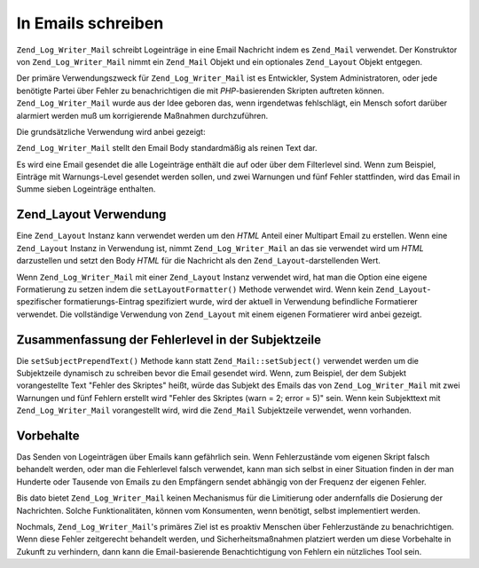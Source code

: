 .. _zend.log.writers.mail:

In Emails schreiben
===================

``Zend_Log_Writer_Mail`` schreibt Logeinträge in eine Email Nachricht indem es ``Zend_Mail`` verwendet. Der
Konstruktor von ``Zend_Log_Writer_Mail`` nimmt ein ``Zend_Mail`` Objekt und ein optionales ``Zend_Layout`` Objekt
entgegen.

Der primäre Verwendungszweck für ``Zend_Log_Writer_Mail`` ist es Entwickler, System Administratoren, oder jede
benötigte Partei über Fehler zu benachrichtigen die mit *PHP*-basierenden Skripten auftreten können.
``Zend_Log_Writer_Mail`` wurde aus der Idee geboren das, wenn irgendetwas fehlschlägt, ein Mensch sofort darüber
alarmiert werden muß um korrigierende Maßnahmen durchzuführen.

Die grundsätzliche Verwendung wird anbei gezeigt:

.. code-block:: php
   :linenos:

   $mail = new Zend_Mail();
   $mail->setFrom('errors@example.org')
        ->addTo('project_developers@example.org');

   $writer = new Zend_Log_Writer_Mail($mail);

   // Setzt den Subjekt-Text der verwendet wird; Zusammenfassung der Anzahl der
   // Fehler wird der Subjektzeile angefügt bevor die Nachricht gesendet wird.
   $writer->setSubjectPrependText('Errors with script foo.php');

   // Nur Einträge vom Level Warnung und höher schicken
   $writer->addFilter(Zend_Log::WARN);

   $log = new Zend_Log();
   $log->addWriter($writer);

   // Irgendetwas schlechtes findet statt!
   $log->error('Kann nicht zur datenbank verbinden');

   // Wenn der Writer heruntergefahren wird, wird Zend_Mail::send()
   // getriggert um ein Email mit allen Logeinträgen zu senden die
   // auf oder über dem Filterlevel von Zend_Log liegen

``Zend_Log_Writer_Mail`` stellt den Email Body standardmäßig als reinen Text dar.

Es wird eine Email gesendet die alle Logeinträge enthält die auf oder über dem Filterlevel sind. Wenn zum
Beispiel, Einträge mit Warnungs-Level gesendet werden sollen, und zwei Warnungen und fünf Fehler stattfinden,
wird das Email in Summe sieben Logeinträge enthalten.

.. _zend.log.writers.mail.layoutusage:

Zend_Layout Verwendung
----------------------

Eine ``Zend_Layout`` Instanz kann verwendet werden um den *HTML* Anteil einer Multipart Email zu erstellen. Wenn
eine ``Zend_Layout`` Instanz in Verwendung ist, nimmt ``Zend_Log_Writer_Mail`` an das sie verwendet wird um *HTML*
darzustellen und setzt den Body *HTML* für die Nachricht als den ``Zend_Layout``-darstellenden Wert.

Wenn ``Zend_Log_Writer_Mail`` mit einer ``Zend_Layout`` Instanz verwendet wird, hat man die Option eine eigene
Formatierung zu setzen indem die ``setLayoutFormatter()`` Methode verwendet wird. Wenn kein
``Zend_Layout``-spezifischer formatierungs-Eintrag spezifiziert wurde, wird der aktuell in Verwendung befindliche
Formatierer verwendet. Die vollständige Verwendung von ``Zend_Layout`` mit einem eigenen Formatierer wird anbei
gezeigt.

.. code-block:: php
   :linenos:

   $mail = new Zend_Mail();
   $mail->setFrom('errors@example.org')
        ->addTo('project_developers@example.org');
   // Beachte das die Subjektzeile nicht auf der Zend_Mail
   // Instanz gesetzt wird!

   // Verwende eine einfache Zend_Layout Instanz mit seinen Standardwerten
   $layout = new Zend_Layout();

   // Erstelle einen Formatierer der den Eintrag in ein Listitem Tag umhüllt
   $layoutFormatter = new Zend_Log_Formatter_Simple(
       '<li>' . Zend_Log_Formatter_Simple::DEFAULT_FORMAT . '</li>'
   );

   $writer = new Zend_Log_Writer_Mail($mail, $layout);

   // Füge den Formatierer für die Einträge hinzu die mit Zend_Layout
   // dargestellt werden
   $writer->setLayoutFormatter($layoutFormatter);
   $writer->setSubjectPrependText('Fehler im Skript foo.php');
   $writer->addFilter(Zend_Log::WARN);

   $log = new Zend_Log();
   $log->addWriter($writer);

   // Irgendetwas schlechtes hat stattgefunden!
   $log->error('unable to connect to database');

   // Wenn der Writer heruntergefahren wird, wird Zend_Mail::send()
   // getriggert um ein Email mit allen Logeinträgen zu senden die
   // auf oder über dem Filterlevel von Zend_Log liegen

.. _zend.log.writers.mail.dynamicsubjectline:

Zusammenfassung der Fehlerlevel in der Subjektzeile
---------------------------------------------------

Die ``setSubjectPrependText()`` Methode kann statt ``Zend_Mail::setSubject()`` verwendet werden um die Subjektzeile
dynamisch zu schreiben bevor die Email gesendet wird. Wenn, zum Beispiel, der dem Subjekt vorangestellte Text
"Fehler des Skriptes" heißt, würde das Subjekt des Emails das von ``Zend_Log_Writer_Mail`` mit zwei Warnungen und
fünf Fehlern erstellt wird "Fehler des Skriptes (warn = 2; error = 5)" sein. Wenn kein Subjekttext mit
``Zend_Log_Writer_Mail`` vorangestellt wird, wird die ``Zend_Mail`` Subjektzeile verwendet, wenn vorhanden.

.. _zend.log.writers.mail.caveats:

Vorbehalte
----------

Das Senden von Logeinträgen über Emails kann gefährlich sein. Wenn Fehlerzustände vom eigenen Skript falsch
behandelt werden, oder man die Fehlerlevel falsch verwendet, kann man sich selbst in einer Situation finden in der
man Hunderte oder Tausende von Emails zu den Empfängern sendet abhängig von der Frequenz der eigenen Fehler.

Bis dato bietet ``Zend_Log_Writer_Mail`` keinen Mechanismus für die Limitierung oder andernfalls die Dosierung der
Nachrichten. Solche Funktionalitäten, können vom Konsumenten, wenn benötigt, selbst implementiert werden.

Nochmals, ``Zend_Log_Writer_Mail``'s primäres Ziel ist es proaktiv Menschen über Fehlerzustände zu
benachrichtigen. Wenn diese Fehler zeitgerecht behandelt werden, und Sicherheitsmaßnahmen platziert werden um
diese Vorbehalte in Zukunft zu verhindern, dann kann die Email-basierende Benachtichtigung von Fehlern ein
nützliches Tool sein.


